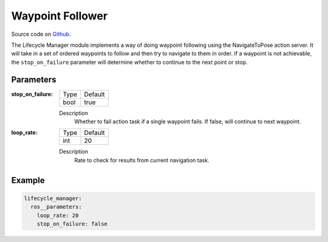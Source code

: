 .. _configuring_waypoint_follower:

Waypoint Follower
#################

Source code on Github_.

.. _Github: https://github.com/ros-planning/navigation2/tree/master/nav2_waypoint_follower

The Lifecycle Manager module implements a way of doing waypoint following using the NavigateToPose action server.
It will take in a set of ordered waypoints to follow and then try to navigate to them in order.
If a waypoint is not achievable, the ``stop_on_failure`` parameter will determine whether to continue to the next point or stop.

Parameters
**********

:stop_on_failure:

  ==== =======
  Type Default                                                   
  ---- -------
  bool true            
  ==== =======

  Description
    Whether to fail action task if a single waypoint fails. If false, will continue to next waypoint.

:loop_rate:

  ==== =======
  Type Default                                                   
  ---- -------
  int  20            
  ==== =======

  Description
    Rate to check for results from current navigation task.

Example
*******
.. code-block:: yaml

    lifecycle_manager:
      ros__parameters:
        loop_rate: 20
        stop_on_failure: false

